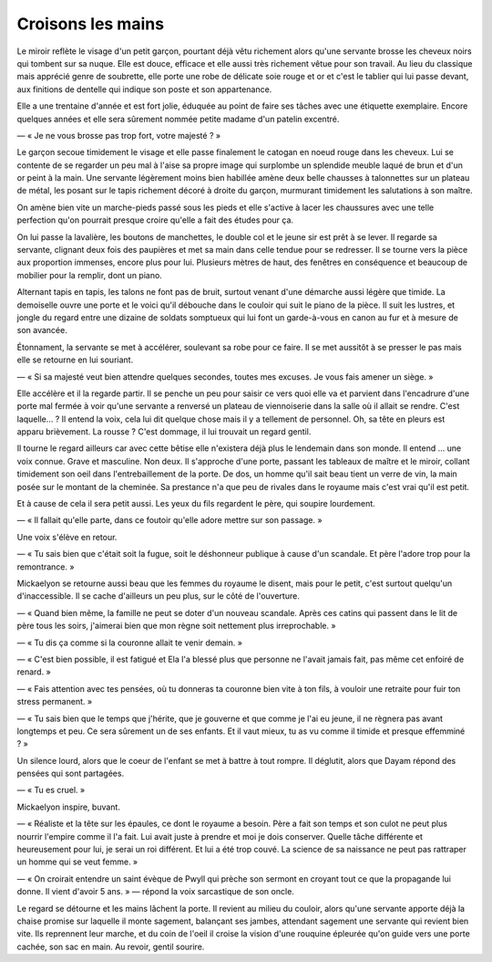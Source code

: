Croisons les mains
==================

Le miroir reflète le visage d'un petit garçon, pourtant déjà vêtu richement alors qu'une servante brosse les cheveux noirs qui tombent sur sa nuque.
Elle est douce, efficace et elle aussi très richement vêtue pour son travail. Au lieu du classique mais apprécié genre de soubrette, elle porte une robe de délicate soie rouge et or et c'est le tablier qui lui passe devant, aux finitions de dentelle qui indique son poste et son appartenance.

Elle a une trentaine d'année et est fort jolie, éduquée au point de faire ses tâches avec une étiquette exemplaire. Encore quelques années et elle sera sûrement nommée petite madame d'un patelin excentré.

— « Je ne vous brosse pas trop fort, votre majesté ? »

Le garçon secoue timidement le visage et elle passe finalement le catogan en noeud rouge dans les cheveux. Lui se contente de se regarder un peu mal à l'aise sa propre image qui surplombe un splendide meuble laqué de brun et d'un or peint à la main. Une servante légèrement moins bien habillée amène deux belle chausses à talonnettes sur un plateau de métal, les posant sur le tapis richement décoré à droite du garçon, murmurant timidement les salutations à son maître.

On amène bien vite un marche-pieds passé sous les pieds et elle s'active à lacer les chaussures avec une  telle perfection qu'on pourrait presque croire qu'elle a fait des études pour ça.

On lui passe la lavalière, les boutons de manchettes, le double col et le jeune sir est prêt à se lever. Il regarde sa servante, clignant deux fois des paupières et met sa main dans celle tendue pour se redresser. Il se tourne vers la pièce aux proportion immenses, encore plus pour lui. Plusieurs mètres de haut, des fenêtres en conséquence et beaucoup de mobilier pour la remplir, dont un piano.

Alternant tapis en tapis, les talons ne font pas de bruit, surtout venant d'une démarche aussi légère que timide. La demoiselle ouvre une porte et le voici qu'il débouche dans le couloir qui suit le piano de la pièce. Il suit les lustres, et jongle du regard entre une dizaine de soldats somptueux qui lui font un garde-à-vous en canon au fur et à mesure de son avancée.

Étonnament, la servante se met à accélérer, soulevant sa robe pour ce faire. Il se met aussitôt à se presser le pas mais elle se retourne en lui souriant. 

— « Si sa majesté veut bien attendre quelques secondes, toutes mes excuses. Je vous fais amener un siège. »

Elle accélère et il la regarde partir. Il se penche un peu pour saisir ce vers quoi elle va et parvient dans l'encadrure d'une porte mal fermée à voir qu'une servante a renversé un plateau de viennoiserie dans la salle où il allait se rendre. C'est laquelle… ? Il entend la voix, cela lui dit quelque chose mais il y a tellement de personnel. Oh, sa tête en pleurs est apparu brièvement. La rousse ? C'est dommage, il lui trouvait un regard gentil. 

Il tourne le regard ailleurs car avec cette bêtise elle n'existera déjà plus le lendemain dans son monde. Il entend … une voix connue. Grave et masculine. Non deux. Il s'approche d'une porte, passant les tableaux de maître et le miroir, collant timidement son oeil dans l'entrebaillement de la porte. De dos, un homme qu'il sait beau tient un verre de vin, la main posée sur le montant de la cheminée. Sa prestance n'a que peu de rivales dans le royaume mais c'est vrai qu'il est petit. 

Et à cause de cela il sera petit aussi. Les yeux du fils regardent le père, qui soupire lourdement.

— « Il fallait qu'elle parte, dans ce foutoir qu'elle adore mettre sur son passage. »

Une voix s'élève en retour.

— « Tu sais bien que c'était soit la fugue, soit le déshonneur publique à cause d'un scandale. Et père l'adore trop pour la remontrance. »

Mickaelyon se retourne aussi beau que les femmes du royaume le disent, mais pour le petit, c'est surtout quelqu'un d'inaccessible. Il se cache d'ailleurs un peu plus, sur le côté de l'ouverture. 

— « Quand bien même, la famille ne peut se doter d'un nouveau scandale. Après ces catins qui passent dans le lit de père tous les soirs, j'aimerai bien que mon règne soit nettement plus irreprochable. »

— « Tu dis ça comme si la couronne allait te venir demain. »

— « C'est bien possible, il est fatigué et Ela l'a blessé plus que personne ne l'avait jamais fait, pas même cet enfoiré de renard. »

— « Fais attention avec tes pensées, où tu donneras ta couronne bien vite à ton fils, à vouloir une retraite pour fuir ton stress permanent. »

— « Tu sais bien que le temps que j'hérite, que je gouverne et que comme je l'ai eu jeune, il ne règnera pas avant longtemps et peu. Ce sera sûrement un de ses enfants. Et il vaut mieux, tu as vu comme il timide et presque effemminé ? »

Un silence lourd, alors que le coeur de l'enfant se met à battre à tout rompre. Il déglutit, alors que Dayam répond des pensées qui sont partagées.

— « Tu es cruel. »

Mickaelyon inspire, buvant.

— « Réaliste et la tête sur les épaules, ce dont le royaume a besoin. Père a fait son temps et son culot ne peut plus nourrir l'empire comme il l'a fait. Lui avait juste à prendre et moi je dois conserver. Quelle tâche différente et heureusement pour lui, je serai un roi différent. Et lui a été trop couvé. La science de sa naissance ne peut pas rattraper un homme qui se veut femme. »

— « On croirait entendre un saint évèque de Pwyll qui prèche son sermont en croyant tout ce que la propagande lui donne. Il vient d'avoir 5 ans. » — répond la voix sarcastique de son oncle.

Le regard se détourne et les mains lâchent la porte. Il revient au milieu du couloir, alors qu'une servante apporte déjà la chaise promise sur laquelle il monte sagement, balançant ses jambes, attendant sagement une servante qui revient bien vite. Ils reprennent leur marche, et du coin de l'oeil il croise la vision d'une rouquine épleurée qu'on guide vers une porte cachée, son sac en main. Au revoir, gentil sourire.


